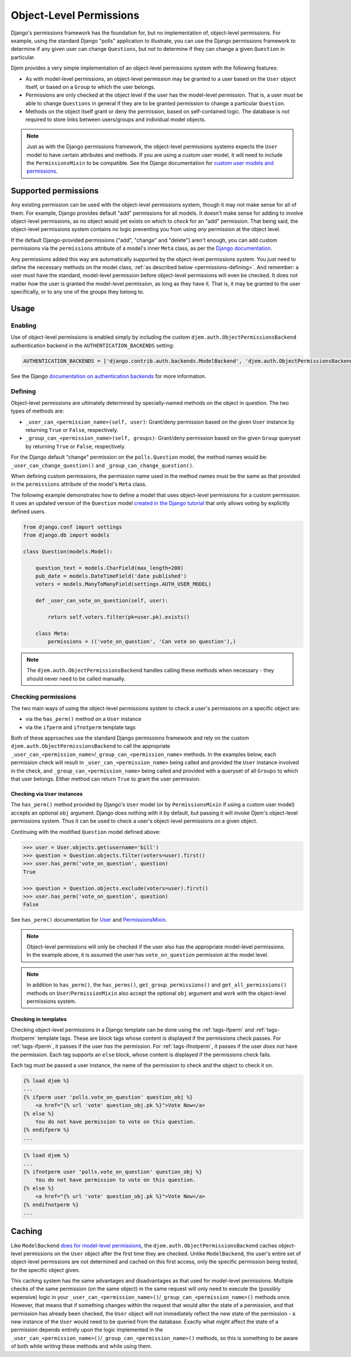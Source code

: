 ========================
Object-Level Permissions
========================

Django's permissions framework has the foundation for, but no implementation of, object-level permissions. For example, using the standard Django "polls" application to illustrate, you can use the Django permissions framework to determine if any given user can change ``Questions``, but not to determine if they can change a given ``Question`` in particular.

Djem provides a very simple implementation of an object-level permissions system with the following features:

* As with model-level permissions, an object-level permission may be granted to a user based on the ``User`` object itself, or based on a ``Group`` to which the user belongs.
* Permissions are only checked at the object level if the user has the model-level permission. That is, a user must be able to change ``Questions`` in general if they are to be granted permission to change a particular ``Question``.
* Methods on the object itself grant or deny the permission, based on self-contained logic. The database is not required to store links between users/groups and individual model objects.

.. note::

    Just as with the Django permissions framework, the object-level permissions systems expects the ``User`` model to have certain attributes and methods. If you are using a custom user model, it will need to include the ``PermissionsMixin`` to be compatible. See the Django documentation for `custom user models and permissions <https://docs.djangoproject.com/en/stable/topics/auth/customizing/#custom-users-and-permissions>`_.


Supported permissions
=====================

Any existing permission can be used with the object-level permissions system, though it may not make sense for all of them. For example, Django provides default "add" permissions for all models. It doesn't make sense for adding to involve object-level permissions, as no object would yet exists on which to *check* for an "add" permission. That being said, the object-level permissions system contains no logic preventing you from using *any* permission at the object level.

If the default Django-provided permissions ("add", "change" and "delete") aren't enough, you can add custom permissions via the ``permissions`` attribute of a model's inner ``Meta`` class, as per the `Django documentation <https://docs.djangoproject.com/en/stable/topics/auth/customizing/#custom-permissions>`_.

Any permissions added this way are automatically supported by the object-level permissions system. You just need to define the necessary methods on the model class, :ref:`as described below <permissions-defining>`. And remember: a user must have the standard, model-level permission before object-level permissions will even be checked. It does not matter *how* the user is granted the model-level permission, as long as they have it. That is, it may be granted to the user specifically, or to any one of the groups they belong to.


Usage
=====

Enabling
--------

Use of object-level permissions is enabled simply by including the custom ``djem.auth.ObjectPermissionsBackend`` authentication backend in the ``AUTHENTICATION_BACKENDS`` setting:

.. code-block:: python

    AUTHENTICATION_BACKENDS = ['django.contrib.auth.backends.ModelBackend', 'djem.auth.ObjectPermissionsBackend']

See the Django  `documentation on authentication backends <https://docs.djangoproject.com/en/stable/topics/auth/customizing/#specifying-authentication-backends>`__ for more information.

.. _permissions-defining:

Defining
--------

Object-level permissions are ultimately determined by specially-named methods on the object in question. The two types of methods are:

* ``_user_can_<permission_name>(self, user)``: Grant/deny permission based on the given ``User`` instance by returning ``True`` or ``False``, respectively.
* ``_group_can_<permission_name>(self, groups)``: Grant/deny permission based on the given ``Group`` queryset by returning ``True`` or ``False``, respectively.

For the Django default "change" permission on the ``polls.Question`` model, the method names would be: ``_user_can_change_question()`` and ``_group_can_change_question()``.

When defining custom permissions, the permission name used in the method names must be the same as that provided in the ``permissions`` attribute of the model's ``Meta`` class.

The following example demonstrates how to define a model that uses object-level permissions for a custom permission. It uses an updated version of the ``Question`` model `created in the Django tutorial <https://docs.djangoproject.com/en/stable/intro/tutorial02/#creating-models>`_ that only allows voting by explicitly defined users.

.. code-block:: python

    from django.conf import settings
    from django.db import models

    class Question(models.Model):

        question_text = models.CharField(max_length=200)
        pub_date = models.DateTimeField('date published')
        voters = models.ManyToManyField(settings.AUTH_USER_MODEL)

        def _user_can_vote_on_question(self, user):

            return self.voters.filter(pk=user.pk).exists()

        class Meta:
            permissions = (('vote_on_question', 'Can vote on question'),)

.. note::

    The ``djem.auth.ObjectPermissionsBackend`` handles calling these methods when necessary - they should never need to be called manually.

Checking permissions
--------------------

The two main ways of using the object-level permissions system to check a user's permissions on a specific object are:

* via the ``has_perm()`` method on a ``User`` instance
* via the ``ifperm`` and ``ifnotperm`` template tags

Both of these approaches use the standard Django permissions framework and rely on the custom ``djem.auth.ObjectPermissionsBackend`` to call the appropriate ``_user_can_<permission_name>``/``_group_can_<permission_name>`` methods. In the examples below, each permission check will result in ``_user_can_<permission_name>`` being called and provided the ``User`` instance involved in the check, and ``_group_can_<permission_name>`` being called and provided with a queryset of all ``Groups`` to which that user belongs. Either method can return ``True`` to grant the user permission.

Checking via ``User`` instances
~~~~~~~~~~~~~~~~~~~~~~~~~~~~~~~

The ``has_perm()`` method provided by Django's ``User`` model (or by ``PermissionsMixin`` if using a custom user model) accepts an optional ``obj`` argument. Django does nothing with it by default, but passing it will invoke Djem's object-level permissions system. Thus it can be used to check a user's object-level permissions on a given object.

Continuing with the modified ``Question`` model defined above:

.. code-block:: python

    >>> user = User.objects.get(username='bill')
    >>> question = Question.objects.filter(voters=user).first()
    >>> user.has_perm('vote_on_question', question)
    True

    >>> question = Question.objects.exclude(voters=user).first()
    >>> user.has_perm('vote_on_question', question)
    False

See ``has_perm()`` documentation for `User <https://docs.djangoproject.com/en/stable/ref/contrib/auth/#django.contrib.auth.models.User.has_perm>`_ and `PermissionsMixin <https://docs.djangoproject.com/en/stable/topics/auth/customizing/#django.contrib.auth.models.PermissionsMixin.has_perm>`_.

.. note::

    Object-level permissions will only be checked if the user also has the appropriate model-level permissions. In the example above, it is assumed the user has ``vote_on_question`` permission at the model level.

.. note::

    In addition to ``has_perm()``, the ``has_perms()``, ``get_group_permissions()`` and ``get_all_permissions()`` methods on ``User``/``PermissionMixin`` also accept the optional ``obj`` argument and work with the object-level permissions system.

Checking in templates
~~~~~~~~~~~~~~~~~~~~~

Checking object-level permissions in a Django template can be done using the :ref:`tags-ifperm` and :ref:`tags-ifnotperm` template tags. These are block tags whose content is displayed if the permissions check passes. For :ref:`tags-ifperm`, it passes if the user *has* the permission. For :ref:`tags-ifnotperm`, it passes if the user *does not* have the permission. Each tag supports an ``else`` block, whose content is displayed if the permissions check fails.

Each tag must be passed a user instance, the name of the permission to check and the object to check it on.

.. code-block:: html+django

    {% load djem %}
    ...
    {% ifperm user 'polls.vote_on_question' question_obj %}
        <a href="{% url 'vote' question_obj.pk %}">Vote Now</a>
    {% else %}
        You do not have permission to vote on this question.
    {% endifperm %}
    ...

.. code-block:: html+django

    {% load djem %}
    ...
    {% ifnotperm user 'polls.vote_on_question' question_obj %}
        You do not have permission to vote on this question.
    {% else %}
        <a href="{% url 'vote' question_obj.pk %}">Vote Now</a>
    {% endifnotperm %}
    ...


Caching
=======

Like ``ModelBackend`` `does for model-level permissions <https://docs.djangoproject.com/en/stable/topics/auth/default/#permission-caching>`_, the ``djem.auth.ObjectPermissionsBackend`` caches object-level permissions on the ``User`` object after the first time they are checked. Unlike ``ModelBackend``, the user's entire set of object-level permissions are not determined and cached on this first access, only the specific permission being tested, for the specific object given.

This caching system has the same advantages and disadvantages as that used for model-level permissions. Multiple checks of the same permission (on the same object) in the same request will only need to execute the (possibly expensive) logic in your ``_user_can_<permission_name>()``/``_group_can_<permission_name>()`` methods once. However, that means that if something changes within the request that would alter the state of a permission, and that permission has already been checked, the ``User`` object will not immediately reflect the new state of the permission - a new instance of the ``User`` would need to be queried from the database. Exactly what *might* affect the state of a permission depends entirely upon the logic implemented in the ``_user_can_<permission_name>()``/``_group_can_<permission_name>()`` methods, so this is something to be aware of both while writing these methods and while using them.
